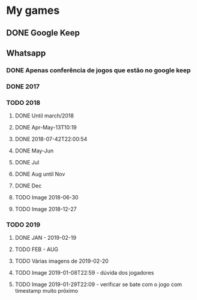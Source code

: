 * My games
** DONE Google Keep
** Whatsapp
*** DONE Apenas conferência de jogos que estão no google keep
*** DONE 2017
*** TODO 2018
**** DONE Until march/2018
**** DONE Apr-May-13T10:19
**** DONE 2018-07-42T22:00:54
**** DONE May-Jun
**** DONE Jul
**** DONE Aug until Nov
**** DONE Dec
**** TODO Image 2018-06-30
**** TODO Image 2018-12-27
*** TODO 2019
**** DONE JAN - 2019-02-19
**** TODO FEB - AUG
**** TODO Várias imagens de 2019-02-20
**** TODO Image 2019-01-08T22:59 - dúvida dos jogadores
**** TODO Image 2019-01-29T22:09 - verificar se bate com o jogo com timestamp muito próximo
